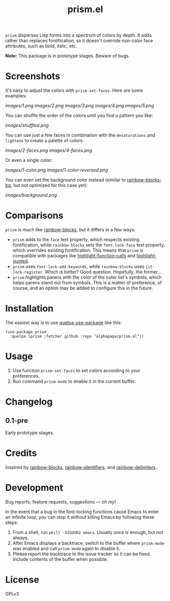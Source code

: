 #+TITLE: prism.el

#+PROPERTY: LOGGING nil

# Note: This readme works with the org-make-toc <https://github.com/alphapapa/org-make-toc> package, which automatically updates the table of contents.

# [[https://melpa.org/#/package-name][file:https://melpa.org/packages/prism-badge.svg]] [[https://stable.melpa.org/#/package-name][file:https://stable.melpa.org/packages/prism-badge.svg]]

=prism= disperses Lisp forms into a spectrum of colors by depth.  It adds rather than replaces fontification, so it doesn't override non-color face attributes, such as bold, italic, etc.

*Note:* This package is in prototype stages.  Beware of bugs.

* Screenshots
:PROPERTIES:
:TOC:      ignore
:END:

It's easy to adjust the colors with ~prism-set-faces~.  Here are some examples:

[[images/1.png]]
[[images/2.png]]
[[images/3.png]]
[[images/4.png]]
[[images/5.png]]

You can shuffle the order of the colors until you find a pattern you like:

[[images/shuffled.png]]

You can use just a few faces in combination with the =desaturations= and =lightens= to create a palette of colors:

[[images/2-faces.png]]
[[images/4-faces.png]]

Or even a single color:

[[images/1-color.png]]
[[images/1-color-reversed.png]]

You can even set the background color instead (similar to [[https://github.com/seanirby/rainbow-blocks-bg][rainbow-blocks-bg]], but not optimized for this case yet):

[[images/background.png]]

* Contents                                                         :noexport:
:PROPERTIES:
:TOC:      this
:END:
  -  [[#comparisons][Comparisons]]
  -  [[#installation][Installation]]
  -  [[#usage][Usage]]
  -  [[#changelog][Changelog]]
  -  [[#credits][Credits]]

* Comparisons

=prism= is much like [[https://github.com/istib/rainbow-blocks][rainbow-blocks]], but it differs in a few ways:

+  =prism= adds to the ~face~ text property, which respects existing fontification, while =rainbow-blocks= sets the ~font-lock-face~ text property, which overrides existing fontification.  This means that =prism= is compatible with packages like [[https://github.com/alphapapa/highlight-function-calls][highlight-function-calls]] and [[https://github.com/Fanael/highlight-quoted][highlight-quoted]].
+  =prism= uses ~font-lock-add-keywords~, while =rainbow-blocks= uses ~jit-lock-register~.  Which is better?  Good question.  Hopefully, the former...
+  =prism= highlights parens with the color of the outer list's symbols, which helps parens stand out from symbols.  This is a matter of preference, of course, and an option may be added to configure this in the future.

* Installation
:PROPERTIES:
:TOC:      0
:END:

The easiest way is to use [[https://framagit.org/steckerhalter/quelpa-use-package][quelpa-use-package]] like this:

#+BEGIN_SRC elisp
  (use-package prism
    :quelpa (prism :fetcher github :repo "alphapapa/prism.el"))
#+END_SRC

* Usage
:PROPERTIES:
:TOC:      0
:END:

1.  Use function ~prism-set-faces~ to set colors according to your preferences.
2.  Run command ~prism-mode~ to enable it in the current buffer.

* Changelog
:PROPERTIES:
:TOC:      0
:END:

** 0.1-pre

Early prototype stages.

* Credits

Inspired by [[https://github.com/istib/rainbow-blocks][rainbow-blocks]], [[https://github.com/Fanael/rainbow-identifiers][rainbow-identifiers]], and [[https://github.com/Fanael/rainbow-delimiters][rainbow-delimiters]].

* Development
:PROPERTIES:
:TOC:      ignore
:END:

Bug reports, feature requests, suggestions — /oh my/!

In the event that a bug in the font-locking functions cause Emacs to enter an infinite loop, you can stop it without killing Emacs by following these steps:

1.  From a shell, run ~pkill -SIGUSR2 emacs~.  Usually once is enough, but not always.
2.  After Emacs displays a backtrace, switch to the buffer where ~prism-mode~ was enabled and call ~prism-mode~ again to disable it.
3.  Please report the backtrace to the issue tracker so it can be fixed.  Include contents of the buffer when possible.

* License
:PROPERTIES:
:TOC:      ignore
:END:

GPLv3

# Local Variables:
# eval: (require 'org-make-toc)
# before-save-hook: org-make-toc
# org-export-with-properties: ()
# org-export-with-title: t
# End:


